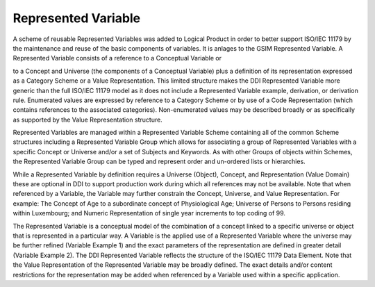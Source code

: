 Represented Variable
----------------------

A scheme of reusable Represented Variables was added to Logical Product in order to better support ISO/IEC 11179 by the maintenance and reuse of the basic components of variables. It is anlages to the GSIM Represented Variable. A Represented Variable consists of a reference to a Conceptual Variable or
 
to a Concept and Universe (the components of a Conceptual Variable) plus a definition of its representation expressed as a Category Scheme or a Value Representation. This limited structure makes the DDI Represented Variable more generic than the full ISO/IEC 11179 model as it does not include a Represented Variable example, derivation, or derivation rule. Enumerated values are expressed by reference to a Category Scheme or by use of a Code Representation (which contains references to the associated categories). Non-enumerated values may be described broadly or as specifically as supported by the Value Representation structure.

Represented Variables are managed within a Represented Variable Scheme containing all of the common Scheme structures including a Represented Variable Group which allows for associating a group of Represented Variables with a specific Concept or Universe and/or a set of Subjects and Keywords. As with other Groups of objects within Schemes, the Represented Variable Group can be typed and represent order and un-ordered lists or hierarchies.

While a Represented Variable by definition requires a Universe (Object), Concept, and Representation (Value Domain) these are optional in DDI to support production work during which all references may not be available. Note that when referenced by a Variable, the Variable may further constrain the Concept, Universe, and Value Representation. For example: The Concept of Age to a subordinate concept of Physiological Age; Universe of Persons to Persons residing within Luxembourg; and Numeric Representation of single year increments to top coding of 99.

The Represented Variable is a conceptual model of the combination of a concept linked to a specific universe or object that is represented in a particular way. A Variable is the applied use of a Represented Variable where the universe may be further refined (Variable Example 1) and the exact parameters of the representation are defined in greater detail (Variable Example 2). The DDI Represented Variable reflects the structure of the ISO/IEC 11179 Data Element. Note that the Value Representation of the Represented Variable may be broadly defined. The exact details and/or content restrictions for the representation may be added when referenced by a Variable used within a specific application. 

